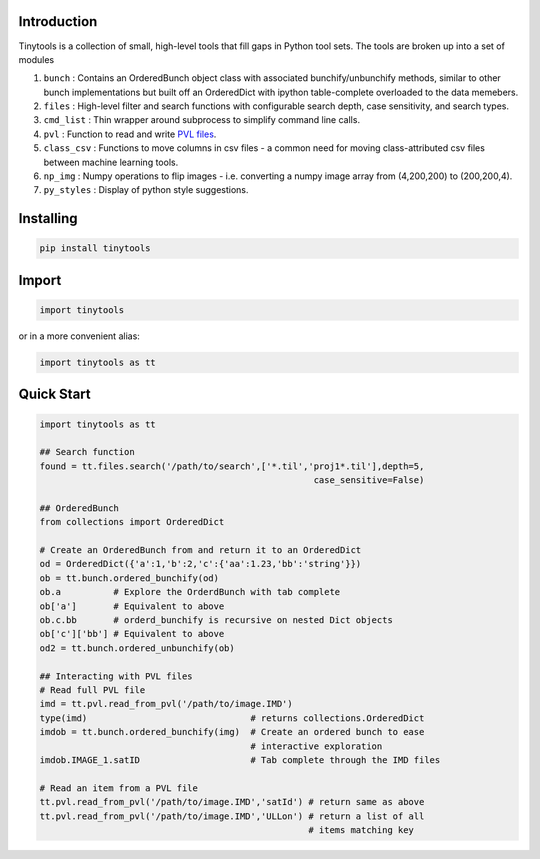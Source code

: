 Introduction
============

Tinytools is a collection of small, high-level tools that fill gaps in Python 
tool sets.  The tools are broken up into a set of modules

1.  ``bunch`` :  Contains an OrderedBunch object class with associated
    bunchify/unbunchify methods, similar to other bunch implementations but
    built off an OrderedDict with ipython table-complete overloaded to the
    data memebers.
2.  ``files`` :  High-level filter and search functions with configurable
    search depth, case sensitivity, and search types.
3.  ``cmd_list`` :  Thin wrapper around subprocess to simplify command line
    calls.
4.  ``pvl`` : Function to read and write
    `PVL files <https://en.wikipedia.org/wiki/Parameter_Value_Language>`_.
5.  ``class_csv`` : Functions to move columns in csv files - a common need
    for moving class-attributed csv files between machine learning tools.
6.  ``np_img`` :    Numpy operations to flip images - i.e. converting a
    numpy image array from (4,200,200) to (200,200,4).
7.  ``py_styles`` : Display of python style suggestions.

Installing
==========

.. code:: python 

    pip install tinytools

Import
=======

.. code:: python 

    import tinytools

or in a more convenient alias:

.. code:: python

    import tinytools as tt

Quick Start
===========
.. code:: python

    import tinytools as tt

    ## Search function
    found = tt.files.search('/path/to/search',['*.til','proj1*.til'],depth=5,
                                                        case_sensitive=False)

    ## OrderedBunch
    from collections import OrderedDict

    # Create an OrderedBunch from and return it to an OrderedDict
    od = OrderedDict({'a':1,'b':2,'c':{'aa':1.23,'bb':'string'}})
    ob = tt.bunch.ordered_bunchify(od)
    ob.a          # Explore the OrderdBunch with tab complete
    ob['a']       # Equivalent to above
    ob.c.bb       # orderd_bunchify is recursive on nested Dict objects
    ob['c']['bb'] # Equivalent to above
    od2 = tt.bunch.ordered_unbunchify(ob)

    ## Interacting with PVL files
    # Read full PVL file
    imd = tt.pvl.read_from_pvl('/path/to/image.IMD')
    type(imd)                               # returns collections.OrderedDict
    imdob = tt.bunch.ordered_bunchify(img)  # Create an ordered bunch to ease 
                                            # interactive exploration
    imdob.IMAGE_1.satID                     # Tab complete through the IMD files

    # Read an item from a PVL file
    tt.pvl.read_from_pvl('/path/to/image.IMD','satId') # return same as above
    tt.pvl.read_from_pvl('/path/to/image.IMD','ULLon') # return a list of all
                                                       # items matching key

